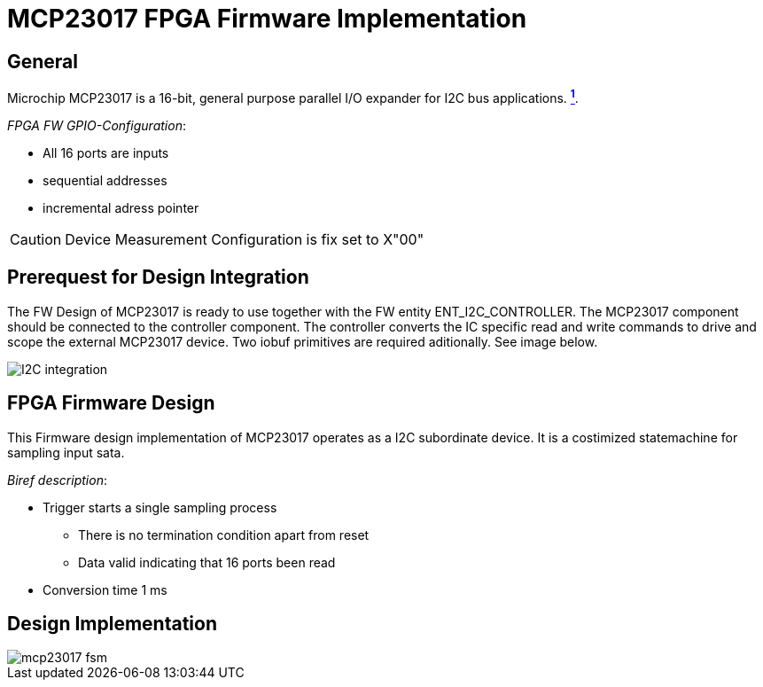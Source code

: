 = MCP23017 FPGA Firmware Implementation

ifndef::imagesdir[:imagesdir: ../images]
:stem: asciimath

== General

Microchip MCP23017 is a 16-bit, general purpose parallel I/O expander for I2C bus applications. https://www.microchip.com/en-us/product/mcp23017[*^{counter:link}^*]. 

_FPGA FW GPIO-Configuration_:

* All 16 ports are inputs
* sequential addresses 
* incremental adress pointer

CAUTION: Device Measurement Configuration is fix set to X"00" 

== Prerequest for Design Integration

The FW Design of MCP23017 is ready to use together with the FW entity ENT_I2C_CONTROLLER. The MCP23017 component should be connected to the controller component. The controller converts the IC specific read and write commands to drive and scope the external MCP23017 device. Two iobuf primitives are required aditionally. See image below.

image::I2C_integration.png[]

== FPGA Firmware Design

This Firmware design implementation of MCP23017 operates as a I2C subordinate device. It is a costimized statemachine for sampling input sata.

_Biref description_:

* Trigger starts a single sampling process
** There is no termination condition apart from reset
** Data valid indicating that 16 ports been read
* Conversion time 1 ms

== Design Implementation 

image::mcp23017_fsm.svg[]